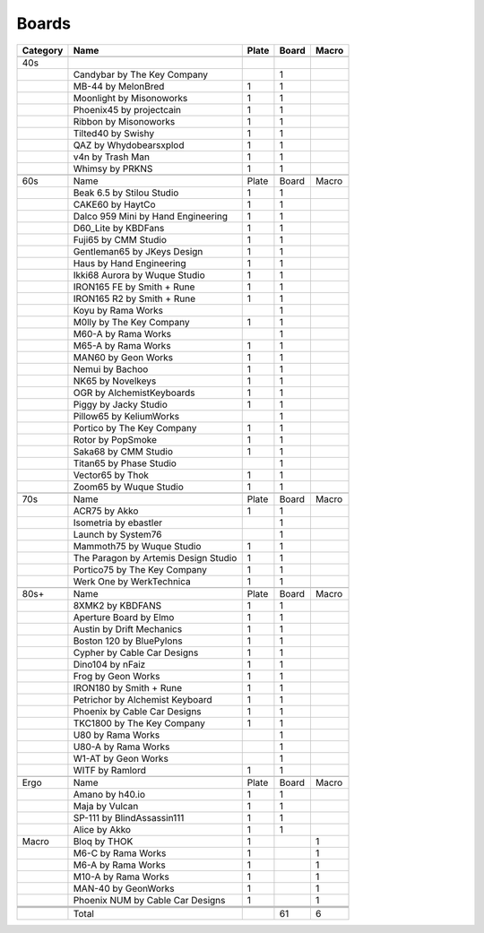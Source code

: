 Boards
====

+-----------+---------------------------------------+--------+--------+--------+
| Category  | Name                                  | Plate  | Board  | Macro  |
+===========+=======================================+========+========+========+
|           |                                       |        |        |        |
+-----------+---------------------------------------+--------+--------+--------+
| 40s       |                                       |        |        |        |
+-----------+---------------------------------------+--------+--------+--------+
|           | Candybar by The Key Company           |        | 1      |        |
+-----------+---------------------------------------+--------+--------+--------+
|           | MB-44 by MelonBred                    | 1      | 1      |        |
+-----------+---------------------------------------+--------+--------+--------+
|           | Moonlight by Misonoworks              | 1      | 1      |        |
+-----------+---------------------------------------+--------+--------+--------+
|           | Phoenix45 by projectcain              | 1      | 1      |        |
+-----------+---------------------------------------+--------+--------+--------+
|           | Ribbon by Misonoworks                 | 1      | 1      |        |
+-----------+---------------------------------------+--------+--------+--------+
|           | Tilted40 by Swishy                    | 1      | 1      |        |
+-----------+---------------------------------------+--------+--------+--------+
|           | QAZ by Whydobearsxplod                | 1      | 1      |        |
+-----------+---------------------------------------+--------+--------+--------+
|           | v4n by Trash Man                      | 1      | 1      |        |
+-----------+---------------------------------------+--------+--------+--------+
|           | Whimsy by PRKNS                       | 1      | 1      |        |
+-----------+---------------------------------------+--------+--------+--------+
|           |                                       |        |        |        |
+-----------+---------------------------------------+--------+--------+--------+
| 60s       | Name                                  | Plate  | Board  | Macro  |
+-----------+---------------------------------------+--------+--------+--------+
|           | Beak 6.5 by Stilou Studio             | 1      | 1      |        |
+-----------+---------------------------------------+--------+--------+--------+
|           | CAKE60 by HaytCo                      | 1      | 1      |        |
+-----------+---------------------------------------+--------+--------+--------+
|           | Dalco 959 Mini by Hand Engineering    | 1      | 1      |        |
+-----------+---------------------------------------+--------+--------+--------+
|           | D60_Lite by KBDFans                   | 1      | 1      |        |
+-----------+---------------------------------------+--------+--------+--------+
|           | Fuji65 by CMM Studio                  | 1      | 1      |        |
+-----------+---------------------------------------+--------+--------+--------+
|           | Gentleman65 by JKeys Design           | 1      | 1      |        |
+-----------+---------------------------------------+--------+--------+--------+
|           | Haus by Hand Engineering              | 1      | 1      |        |
+-----------+---------------------------------------+--------+--------+--------+
|           | Ikki68 Aurora by Wuque Studio         | 1      | 1      |        |
+-----------+---------------------------------------+--------+--------+--------+
|           | IRON165 FE by Smith + Rune            | 1      | 1      |        |
+-----------+---------------------------------------+--------+--------+--------+
|           | IRON165 R2 by Smith + Rune            | 1      | 1      |        |
+-----------+---------------------------------------+--------+--------+--------+
|           | Koyu by Rama Works                    |        | 1      |        |
+-----------+---------------------------------------+--------+--------+--------+
|           | M0lly by The Key Company              | 1      | 1      |        |
+-----------+---------------------------------------+--------+--------+--------+
|           | M60-A by Rama Works                   |        | 1      |        |
+-----------+---------------------------------------+--------+--------+--------+
|           | M65-A by Rama Works                   | 1      | 1      |        |
+-----------+---------------------------------------+--------+--------+--------+
|           | MAN60 by Geon Works                   | 1      | 1      |        |
+-----------+---------------------------------------+--------+--------+--------+
|           | Nemui by Bachoo                       | 1      | 1      |        |
+-----------+---------------------------------------+--------+--------+--------+
|           | NK65 by Novelkeys                     | 1      | 1      |        |
+-----------+---------------------------------------+--------+--------+--------+
|           | OGR by AlchemistKeyboards             | 1      | 1      |        |
+-----------+---------------------------------------+--------+--------+--------+
|           | Piggy by Jacky Studio                 | 1      | 1      |        |
+-----------+---------------------------------------+--------+--------+--------+
|           | Pillow65 by KeliumWorks               |        | 1      |        |
+-----------+---------------------------------------+--------+--------+--------+
|           | Portico by The Key Company            | 1      | 1      |        |
+-----------+---------------------------------------+--------+--------+--------+
|           | Rotor by PopSmoke                     | 1      | 1      |        |
+-----------+---------------------------------------+--------+--------+--------+
|           | Saka68 by CMM Studio                  | 1      | 1      |        |
+-----------+---------------------------------------+--------+--------+--------+
|           | Titan65 by Phase Studio               |        | 1      |        |
+-----------+---------------------------------------+--------+--------+--------+
|           | Vector65 by Thok                      | 1      | 1      |        |
+-----------+---------------------------------------+--------+--------+--------+
|           | Zoom65 by Wuque Studio                | 1      | 1      |        |
+-----------+---------------------------------------+--------+--------+--------+
|           |                                       |        |        |        |
+-----------+---------------------------------------+--------+--------+--------+
| 70s       | Name                                  | Plate  | Board  | Macro  |
+-----------+---------------------------------------+--------+--------+--------+
|           | ACR75 by Akko                         | 1      | 1      |        |
+-----------+---------------------------------------+--------+--------+--------+
|           | Isometria by ebastler                 |        | 1      |        |
+-----------+---------------------------------------+--------+--------+--------+
|           | Launch by System76                    |        | 1      |        |
+-----------+---------------------------------------+--------+--------+--------+
|           | Mammoth75 by Wuque Studio             | 1      | 1      |        |
+-----------+---------------------------------------+--------+--------+--------+
|           | The Paragon by Artemis Design Studio  | 1      | 1      |        |
+-----------+---------------------------------------+--------+--------+--------+
|           | Portico75 by The Key Company          | 1      | 1      |        |
+-----------+---------------------------------------+--------+--------+--------+
|           | Werk One by WerkTechnica              | 1      | 1      |        |
+-----------+---------------------------------------+--------+--------+--------+
|           |                                       |        |        |        |
+-----------+---------------------------------------+--------+--------+--------+
| 80s+      | Name                                  | Plate  | Board  | Macro  |
+-----------+---------------------------------------+--------+--------+--------+
|           | 8XMK2 by KBDFANS                      | 1      | 1      |        |
+-----------+---------------------------------------+--------+--------+--------+
|           | Aperture Board by Elmo                | 1      | 1      |        |
+-----------+---------------------------------------+--------+--------+--------+
|           | Austin by Drift Mechanics             | 1      | 1      |        |
+-----------+---------------------------------------+--------+--------+--------+
|           | Boston 120 by BluePylons              | 1      | 1      |        |
+-----------+---------------------------------------+--------+--------+--------+
|           | Cypher by Cable Car Designs           | 1      | 1      |        |
+-----------+---------------------------------------+--------+--------+--------+
|           | Dino104 by nFaiz                      | 1      | 1      |        |
+-----------+---------------------------------------+--------+--------+--------+
|           | Frog by Geon Works                    | 1      | 1      |        |
+-----------+---------------------------------------+--------+--------+--------+
|           | IRON180 by Smith + Rune               | 1      | 1      |        |
+-----------+---------------------------------------+--------+--------+--------+
|           | Petrichor by Alchemist Keyboard       | 1      | 1      |        |
+-----------+---------------------------------------+--------+--------+--------+
|           | Phoenix by Cable Car Designs          | 1      | 1      |        |
+-----------+---------------------------------------+--------+--------+--------+
|           | TKC1800 by The Key Company            | 1      | 1      |        |
+-----------+---------------------------------------+--------+--------+--------+
|           | U80 by Rama Works                     |        | 1      |        |
+-----------+---------------------------------------+--------+--------+--------+
|           | U80-A by Rama Works                   |        | 1      |        |
+-----------+---------------------------------------+--------+--------+--------+
|           | W1-AT by Geon Works                   |        | 1      |        |
+-----------+---------------------------------------+--------+--------+--------+
|           | WITF by Ramlord                       | 1      | 1      |        |
+-----------+---------------------------------------+--------+--------+--------+
|           |                                       |        |        |        |
+-----------+---------------------------------------+--------+--------+--------+
| Ergo      | Name                                  | Plate  | Board  | Macro  |
+-----------+---------------------------------------+--------+--------+--------+
|           | Amano by h40.io                       | 1      | 1      |        |
+-----------+---------------------------------------+--------+--------+--------+
|           | Maja by Vulcan                        | 1      | 1      |        |
+-----------+---------------------------------------+--------+--------+--------+
|           | SP-111 by BlindAssassin111            | 1      | 1      |        |
+-----------+---------------------------------------+--------+--------+--------+
|           | Alice by Akko                         | 1      | 1      |        |
+-----------+---------------------------------------+--------+--------+--------+
| Macro     | Bloq by THOK                          | 1      |        | 1      |
+-----------+---------------------------------------+--------+--------+--------+
|           | M6-C by Rama Works                    | 1      |        | 1      |
+-----------+---------------------------------------+--------+--------+--------+
|           | M6-A by Rama Works                    | 1      |        | 1      |
+-----------+---------------------------------------+--------+--------+--------+
|           | M10-A by Rama Works                   | 1      |        | 1      |
+-----------+---------------------------------------+--------+--------+--------+
|           | MAN-40 by GeonWorks                   | 1      |        | 1      |
+-----------+---------------------------------------+--------+--------+--------+
|           | Phoenix NUM by Cable Car Designs      | 1      |        | 1      |
+-----------+---------------------------------------+--------+--------+--------+
|           |                                       |        |        |        |
+-----------+---------------------------------------+--------+--------+--------+
|           |                                       |        |        |        |
+-----------+---------------------------------------+--------+--------+--------+
|           |                                       |        |        |        |
+-----------+---------------------------------------+--------+--------+--------+
|           | Total                                 |        | 61     | 6      |
+-----------+---------------------------------------+--------+--------+--------+
